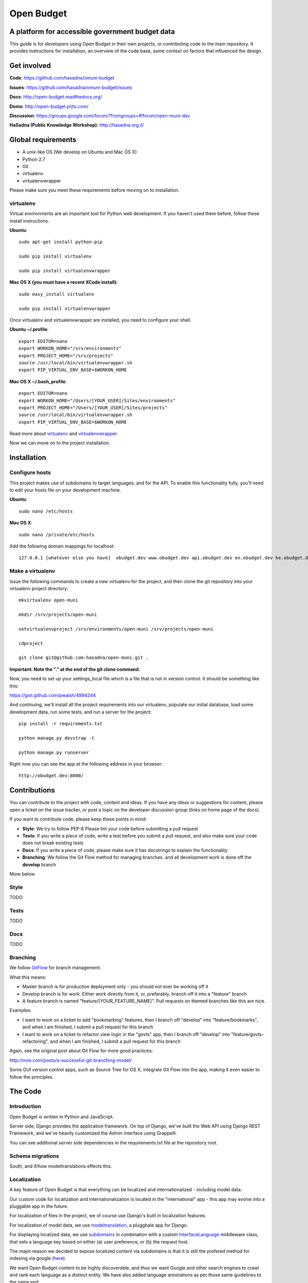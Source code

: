 Open Budget
===========

A platform for accessible government budget data
------------------------------------------------

This guide is for developers using Open Budget in their own projects, or contributing code to the main repository. It provides instructions for installation, an overview of the code base, some context on factors that influenced the design.

Get involved
------------

**Code**: https://github.com/hasadna/omuni-budget

**Issues**: https://github.com/hasadna/omuni-budget/issues

**Docs**: http://open-budget.readthedocs.org/

**Demo**: http://open-budget.prjts.com/

**Discussion**: https://groups.google.com/forum/?fromgroups=#!forum/open-muni-dev

**HaSadna (Public Knowledge Workshop)**: http://hasadna.org.il/

Global requirements
-------------------

* A unix-like OS (We develop on Ubuntu and Mac OS X)
* Python 2.7
* Git
* virtualenv
* virtualenvwrapper

Please make sure you meet these requirements before moving on to installation.

virtualenv
~~~~~~~~~~

Virtual environments are an important tool for Python web development. If you haven't used them before, follow these install instructions.

**Ubuntu**::

    sudo apt-get install python-pip

    sudo pip install virtualenv

    sudo pip install virtualenvwrapper


**Mac OS X (you must have a recent XCode install)**::

    sudo easy_install virtualenv

    sudo pip install virtualenvwrapper

Once virtualenv and virtualenvwrapper are installed, you need to configure your shell.

**Ubuntu ~/.profile**::

    export EDITOR=nano
    export WORKON_HOME="/srv/environments"
    export PROJECT_HOME="/srv/projects"
    source /usr/local/bin/virtualenvwrapper.sh
    export PIP_VIRTUAL_ENV_BASE=$WORKON_HOME

**Mac OS X ~/.bash_profile**::

    export EDITOR=nano
    export WORKON_HOME="/Users/[YOUR_USER]/Sites/environments"
    export PROJECT_HOME="/Users/[YOUR_USER]/Sites/projects"
    source /usr/local/bin/virtualenvwrapper.sh
    export PIP_VIRTUAL_ENV_BASE=$WORKON_HOME



Read more about virtualenv_ and virtualenvwrapper_.

.. _virtualenv: http://www.virtualenv.org/en/latest/
.. _virtualenvwrapper: http://www.doughellmann.com/projects/virtualenvwrapper/

Now we can move on to the project installation.

Installation
------------

Configure hosts
~~~~~~~~~~~~~~~

This project makes use of subdomains to target languages, and for the API. To enable this functionality fully, you'll need to edit your hosts file on your development machine.

**Ubuntu**::

    sudo nano /etc/hosts

**Mac OS X**::

    sudo nano /private/etc/hosts

Add the following domain mappings for localhost::

    127.0.0.1 [whatever else you have]  obudget.dev www.obudget.dev api.obudget.dev en.obudget.dev he.obudget.dev ar.obudget.dev ru.obudget.dev


Make a virtualenv
~~~~~~~~~~~~~~~~~

Issue the following commands to create a new virtualenv for the project, and then clone the git repository into your virtualenv project directory::

    mkvirtualenv open-muni

    mkdir /srv/projects/open-muni

    setvirtualenvproject /srv/environments/open-muni /srv/projects/open-muni

    cdproject

    git clone git@github.com:hasadna/open-muni.git .

**Important: Note the "." at the end of the git clone command.**

Now, you need to set up your settings_local file which is a file that is not in version control. It should be something like this:

https://gist.github.com/pwalsh/4994244

And continuing, we'll install all the project requirements into our virtualenv, populate our initial database, load some development data, run some tests, and run a server for the project::

    pip install -r requirements.txt

    python manage.py devstrap -t

    python manage.py runserver

Right now you can see the app at the following address in your browser::

    http://obudget.dev:8000/


Contributions
-------------

You can contribute to the project with code, content and ideas. If you have any ideas or suggestions for content, please open a ticket on the issue tracker, or post a topic on the developer discussion group (links on home page of the docs).

If you want to contribute code, please keep these points in mind:

* **Style**: We try to follow PEP-8 Please lint your code before submitting a pull request
* **Tests**: If you write a piece of code, write a test before you submit a pull request, and also make sure your code does not break existing tests
* **Docs**: If you write a piece of code, please make sure it has docstrings to explain the functionality
* **Branching**: We follow the Git Flow method for managing branches. and all development work is done off the **develop** branch

More below.

Style
~~~~~

TODO

Tests
~~~~~

TODO

Docs
~~~~~

TODO

Branching
~~~~~~~~~

We follow GitFlow_ for branch management.

.. _GitFlow: http://nvie.com/posts/a-successful-git-branching-model/

What this means:

* Master branch is for production deployment only - you should not ever be working off it
* Develop branch is for work. Either work directly from it, or, preferably, branch off it into a "feature" branch
* A feature branch is named "feature/[YOUR_FEATURE_NAME]". Pull requests on themed branches like this are nice.

Examples:

* I want to work on a ticket to add "bookmarking" features, then I branch off "develop" into "feature/bookmarks", and when I am finished, I submit a pull request for this branch

* I want to work on a ticket to refactor view logic in the "govts" app, then I branch off "develop" into "feature/govts-refactoring", and when I am finished, I submit a pull request for this branch

Again, see the original post about Git Flow for more good practices:

http://nvie.com/posts/a-successful-git-branching-model/

Some GUI version control apps, such as Source Tree for OS X, integrate Git Flow into the app, making it even easier to follow the principles.


The Code
--------

Introduction
~~~~~~~~~~~~

Open Budget is written in Python and JavaScript.

Server side, Django provides the application framework. On top of Django, we've built the Web API using Django REST Framework, and we've heavily customized the Admin interface using Grappelli.

You can see additional server side dependencies in the requirements.txt file at the repository root.

Schema migrations
~~~~~~~~~~~~~~~~~

South, and if/how modeltranslations effects this.


Localization
~~~~~~~~~~~~

A key feature of Open Budget is that everything can be localized and internationalized - including model data.

Our custom code for localization and internationalization is located in the "international" app - this app may evolve into a pluggable app in the future.

For localization of files in the project, we of course use Django's built in localization features.

For localization of model data, we use modeltranslation_, a pluggbale app for Django.

For displaying localized data, we use subdomains_ in combination with a custom InterfaceLanguage_ middleware class, that sets a language key based on either (a) user preference, or (b) the request host.

The major reason we decided to expose localized content via subdomains is that it is still the prefered method for indexing via google (here_).

We want Open Budget content to be highly discoverable, and thus we want Google and other search engines to crawl and rank each language as a distinct entity. We have also added language annotations as per those same guidelines to the same end.

.. _modeltranslation: https://django-modeltranslation.readthedocs.org/en/latest/
.. _InterfaceLanguage: https://github.com/hasadna/open-muni/blob/develop/omuni/commons/middleware.py#L7
.. _subdomains: http://django-subdomains.readthedocs.org/en/latest/
.. _here: http://googlewebmastercentral.blogspot.co.il/2011/12/new-markup-for-multilingual-content.html


Commons
~~~~~~~

There is an app called commons - it has all sorts of project-wide code.

Budgets and Actuals
~~~~~~~~~~~~~~~~~~~

Budget and Actuals data is always mapped to a BudgetTemplate. Depending on the relations of BudgetTemplateNodes, a template maybe flat or a tree.

Any level of government can have a BudgetTemplate, but all members of the same level must share the same template. It is still unclear if/how to deal with change of template overtime. The Israel Muni use case is quite structured, but we probably want to created something more generic.

Governments
~~~~~~~~~~~

Govts are represented by the GeoPoliticalEntity model, which has realtions with self to build a gvernment structure.

Accounts
~~~~~~~~

Django's user model is extended with a UserProfile.

Interactions
~~~~~~~~~~~~

The Interactions app deals with all functionality related to the way a user can interact with objects in the web app. For example, Star an object, follow and object, contribute to discussion on an object, and so on.

Pages
~~~~~

Pages is a simple app to add generic web pages to the system: think about, privacy, and so on.


Admin
~~~~~

The goal of any admin is to make it easy for content editors, not developers, to add content to a system. By default, the Django admin does not deliver on this promise, but it provides a foundation to build on.

First, we are using the excellent Grappelli_ app as our admin framework, overriding the default Django Admin. Grappelli gives us a more user-friendly UI "out of the box", and a nicer API for customizing Django Admin behaviour. 

In addition, we have added some tweaks to make Grappelli play nicer with RTL language display, and with the modeltranslations app, and some of our own custom views. We also make extensive use of ProxyModels_ to simplify the admin interface for content editors.

If you contribute code that should be exposed in some way to the admin, please consider the end user - the content editor, and use Proxy Models or whatever else is required to make their lives easier.

**An example of using a Proxy Model**

A great example when to use a Proxy Model is the standard User/UserProfile dance in Django.

It is far from intuitive for a content editor to have two objects in the admin for what should be "one thing" - the User. Use Proxy Models and win. See our examples in account.models and account.admin.

.. _Grappelli: https://django-grappelli.readthedocs.org/en/latest/
.. _ProxyModels: https://docs.djangoproject.com/en/dev/topics/db/models/#proxy-models

REST API
~~~~~~~~

We have a REST API based on Django REST Framework.
